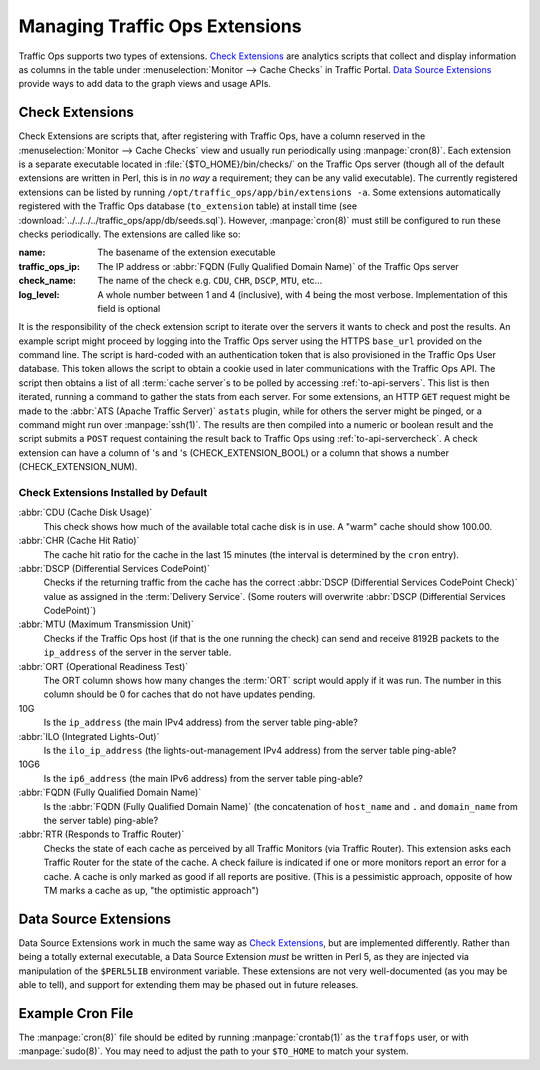 ..
..
.. Licensed under the Apache License, Version 2.0 (the "License");
.. you may not use this file except in compliance with the License.
.. You may obtain a copy of the License at
..
..     http://www.apache.org/licenses/LICENSE-2.0
..
.. Unless required by applicable law or agreed to in writing, software
.. distributed under the License is distributed on an "AS IS" BASIS,
.. WITHOUT WARRANTIES OR CONDITIONS OF ANY KIND, either express or implied.
.. See the License for the specific language governing permissions and
.. limitations under the License.
..

.. _admin-to-ext-script:

*******************************
Managing Traffic Ops Extensions
*******************************

Traffic Ops supports two types of extensions. `Check Extensions`_ are analytics scripts that collect and display information as columns in the table under :menuselection:`Monitor --> Cache Checks` in Traffic Portal. `Data Source Extensions`_ provide ways to add data to the graph views and usage APIs.

.. |checkmark| image:: images/good.png
.. |X| image:: images/bad.png

.. _to-check-ext:

Check Extensions
================
Check Extensions are scripts that, after registering with Traffic Ops, have a column reserved in the :menuselection:`Monitor --> Cache Checks` view and usually run periodically using :manpage:`cron(8)`. Each extension is a separate executable located in :file:`{$TO_HOME}/bin/checks/` on the Traffic Ops server (though all of the default extensions are written in Perl, this is in *no way* a requirement; they can be any valid executable). The currently registered extensions can be listed by running ``/opt/traffic_ops/app/bin/extensions -a``. Some extensions automatically registered with the Traffic Ops database (``to_extension`` table) at install time (see :download:`../../../../traffic_ops/app/db/seeds.sql`). However, :manpage:`cron(8)` must still be configured to run these checks periodically. The extensions are called like so:

.. code-block:: shell
	:caption: Example Check Extension Call

	$TO_HOME/bin/checks/<name>  -c "{\"base_url\": \",https://\"<traffic_ops_ip>\", \"check_name\": \"<check_name>\"}" -l <log level>

:name: The basename of the extension executable
:traffic_ops_ip: The IP address or :abbr:`FQDN (Fully Qualified Domain Name)` of the Traffic Ops server
:check_name: The name of the check e.g. ``CDU``, ``CHR``, ``DSCP``, ``MTU``, etc...
:log_level: A whole number between 1 and 4 (inclusive), with 4 being the most verbose. Implementation of this field is optional

It is the responsibility of the check extension script to iterate over the servers it wants to check and post the results. An example script might proceed by logging into the Traffic Ops server using the HTTPS ``base_url`` provided on the command line. The script is hard-coded with an authentication token that is also provisioned in the Traffic Ops User database. This token allows the script to obtain a cookie used in later communications with the Traffic Ops API. The script then obtains a list of all :term:`cache server`\ s to be polled by accessing :ref:`to-api-servers`. This list is then iterated, running a command to gather the stats from each server. For some extensions, an HTTP ``GET`` request might be made to the :abbr:`ATS (Apache Traffic Server)` ``astats`` plugin, while for others the server might be pinged, or a command might run over :manpage:`ssh(1)`. The results are then compiled into a numeric or boolean result and the script submits a ``POST`` request containing the result back to Traffic Ops using :ref:`to-api-servercheck`. A check extension can have a column of |checkmark|'s and |X|'s (CHECK_EXTENSION_BOOL) or a column that shows a number (CHECK_EXTENSION_NUM).

Check Extensions Installed by Default
-------------------------------------
:abbr:`CDU (Cache Disk Usage)`
	This check shows how much of the available total cache disk is in use. A "warm" cache should show 100.00.

:abbr:`CHR (Cache Hit Ratio)`
	The cache hit ratio for the cache in the last 15 minutes (the interval is determined by the ``cron`` entry).

:abbr:`DSCP (Differential Services CodePoint)`
	Checks if the returning traffic from the cache has the correct :abbr:`DSCP (Differential Services CodePoint Check)` value as assigned in the :term:`Delivery Service`. (Some routers will overwrite :abbr:`DSCP (Differential Services CodePoint)`)

:abbr:`MTU (Maximum Transmission Unit)`
	Checks if the Traffic Ops host (if that is the one running the check) can send and receive 8192B packets to the ``ip_address`` of the server in the server table.

:abbr:`ORT (Operational Readiness Test)`
	The ORT column shows how many changes the :term:`ORT` script would apply if it was run. The number in this column should be 0 for caches that do not have updates pending.

10G
	Is the ``ip_address`` (the main IPv4 address) from the server table ping-able?
:abbr:`ILO (Integrated Lights-Out)`
	Is the ``ilo_ip_address`` (the lights-out-management IPv4 address) from the server table ping-able?
10G6
	Is the ``ip6_address`` (the main IPv6 address) from the server table ping-able?
:abbr:`FQDN (Fully Qualified Domain Name)`
	Is the :abbr:`FQDN (Fully Qualified Domain Name)` (the concatenation of ``host_name`` and ``.`` and ``domain_name`` from the server table) ping-able?

:abbr:`RTR (Responds to Traffic Router)`
	Checks the state of each cache as perceived by all Traffic Monitors (via Traffic Router). This extension asks each Traffic Router for the state of the cache. A check failure is indicated if one or more monitors report an error for a cache. A cache is only marked as good if all reports are positive. (This is a pessimistic approach, opposite of how TM marks a cache as up, "the optimistic approach")

.. _to-datasource-ext:

Data Source Extensions
======================
Data Source Extensions work in much the same way as `Check Extensions`_, but are implemented differently. Rather than being a totally external executable, a Data Source Extension *must* be written in Perl 5, as they are injected via manipulation of the ``$PERL5LIB`` environment variable. These extensions are not very well-documented (as you may be able to tell), and support for extending them may be phased out in future releases.

Example Cron File
=================
The :manpage:`cron(8)` file should be edited by running  :manpage:`crontab(1)` as the ``traffops`` user, or with :manpage:`sudo(8)`. You may need to adjust the path to your ``$TO_HOME`` to match your system.

.. code-block:: shell
	:caption: Example Cron File

	PERL5LIB=/opt/traffic_ops/app/local/lib/perl5:/opt/traffic_ops/app/lib

	# IPv4 ping examples - The 'select: ["hostName","domainName"]' works but, if you want to check DNS resolution use FQDN.
	*/15 * * * * root /opt/traffic_ops/app/bin/checks/ToPingCheck.pl -c "{\"base_url\": \"https://localhost\", \"check_name\": \"10G\", \"select\": [\"hostName\",\"domainName\"]}" >> /var/log/traffic_ops/extensionCheck.log 2>&1
	*/15 * * * * root /opt/traffic_ops/app/bin/checks/ToPingCheck.pl -c "{\"base_url\": \"https://localhost\", \"check_name\": \"10G\", \"select\": \"ipAddress\"}" >> /var/log/traffic_ops/extensionCheck.log 2>&1
	*/15 * * * * root /opt/traffic_ops/app/bin/checks/ToPingCheck.pl -c "{\"base_url\": \"https://localhost\", \"check_name\": \"10G\", \"name\": \"IPv4 Ping\", \"select\": \"ipAddress\", \"syslog_facility\": \"local0\"}" > /dev/null 2>&1

	# IPv6 ping examples
	*/15 * * * * root /opt/traffic_ops/app/bin/checks/ToPingCheck.pl -c "{\"base_url\": \"https://localhost\", \"check_name\": \"10G6\", \"name\": \"IPv6 Ping\", \"select\": \"ip6Address\", \"syslog_facility\": \"local0\"}" >/dev/null 2>&1
	*/15 * * * * root /opt/traffic_ops/app/bin/checks/ToPingCheck.pl -c "{\"base_url\": \"https://localhost\", \"check_name\": \"10G6\", \"select\": \"ip6Address\"}" >> /var/log/traffic_ops/extensionCheck.log 2>&1

	# iLO ping
	18 * * * * root /opt/traffic_ops/app/bin/checks/ToPingCheck.pl -c "{\"base_url\": \"https://localhost\", \"check_name\": \"ILO\", \"select\": \"iloIpAddress\"}" >> /var/log/traffic_ops/extensionCheck.log 2>&1
	18 * * * * root /opt/traffic_ops/app/bin/checks/ToPingCheck.pl -c "{\"base_url\": \"https://localhost\", \"check_name\": \"ILO\", \"name\": \"ILO ping\", \"select\": \"iloIpAddress\", \"syslog_facility\": \"local0\"}" >/dev/null 2>&1

	# MTU ping
	45 0 * * * root /opt/traffic_ops/app/bin/checks/ToPingCheck.pl -c "{\"base_url\": \"https://localhost\", \"check_name\": \"MTU\", \"select\": \"ipAddress\"}" >> /var/log/traffic_ops/extensionCheck.log 2>&1
	45 0 * * * root /opt/traffic_ops/app/bin/checks/ToPingCheck.pl -c "{\"base_url\": \"https://localhost\", \"check_name\": \"MTU\", \"select\": \"ip6Address\"}" >> /var/log/traffic_ops/extensionCheck.log 2>&1
	45 0 * * * root /opt/traffic_ops/app/bin/checks/ToPingCheck.pl -c "{\"base_url\": \"https://localhost\", \"check_name\": \"MTU\", \"name\": \"Max Trans Unit\", \"select\": \"ipAddress\", \"syslog_facility\": \"local0\"}" > /dev/null 2>&1
	45 0 * * * root /opt/traffic_ops/app/bin/checks/ToPingCheck.pl -c "{\"base_url\": \"https://localhost\", \"check_name\": \"MTU\", \"name\": \"Max Trans Unit\", \"select\": \"ip6Address\", \"syslog_facility\": \"local0\"}" > /dev/null 2>&1

	# FQDN
	27 * * * * root /opt/traffic_ops/app/bin/checks/ToFQDNCheck.pl -c "{\"base_url\": \"https://localhost\", \"check_name\": \"FQDN\""  >> /var/log/traffic_ops/extensionCheck.log 2>&1
	27 * * * * root /opt/traffic_ops/app/bin/checks/ToFQDNCheck.pl -c "{\"base_url\": \"https://localhost\", \"check_name\": \"FQDN\", \"name\": \"DNS Lookup\", \"syslog_facility\": \"local0\"}" > /dev/null 2>&1

	# DSCP
	36 * * * * root /opt/traffic_ops/app/bin/checks/ToDSCPCheck.pl -c "{\"base_url\": \"https://localhost\", \"check_name\": \"DSCP\", \"cms_interface\": \"eth0\"}" >> /var/log/traffic_ops/extensionCheck.log 2>&1
	36 * * * * root /opt/traffic_ops/app/bin/checks/ToDSCPCheck.pl -c "{\"base_url\": \"https://localhost\", \"check_name\": \"DSCP\", \"name\": \:term:`Delivery Service`\", \"cms_interface\": \"eth0\", \"syslog_facility\": \"local0\"}" > /dev/null 2>&1

	# RTR
	10 * * * * root /opt/traffic_ops/app/bin/checks/ToRTRCheck.pl -c "{\"base_url\": \"https://localhost\", \"check_name\": \"RTR\"}"  >> /var/log/traffic_ops/extensionCheck.log 2>&1
	10 * * * * root /opt/traffic_ops/app/bin/checks/ToRTRCheck.pl -c "{\"base_url\": \"https://localhost\", \"check_name\": \"RTR\", \"name\": \"Content Router Check\", \"syslog_facility\": \"local0\"}" > /dev/null 2>&1

	# CHR
	*/15 * * * * root /opt/traffic_ops/app/bin/checks/ToCHRCheck.pl -c "{\"base_url\": \"https://localhost\", \"check_name\": \"CHR\"}"  >> /var/log/traffic_ops/extensionCheck.log 2>&1

	# CDU
	20 * * * * root /opt/traffic_ops/app/bin/checks/ToCDUCheck.pl -c "{\"base_url\": \"https://localhost\", \"check_name\": \"CDU\"}"  >> /var/log/traffic_ops/extensionCheck.log 2>&1

	# ORT
	40 * * * * ssh_key_edge_user /opt/traffic_ops/app/bin/checks/ToORTCheck.pl -c "{\"base_url\": \"https://localhost\", \"check_name\": \"ORT\"}"  >> /var/log/traffic_ops/extensionCheck.log 2>&1
	40 * * * * ssh_key_edge_user /opt/traffic_ops/app/bin/checks/ToORTCheck.pl -c "{\"base_url\": \"https://localhost\", \"check_name\": \"ORT\", \"name\": \"Operational Readiness Test\", \"syslog_facility\": \"local0\"}" > /dev/null 2>&1
